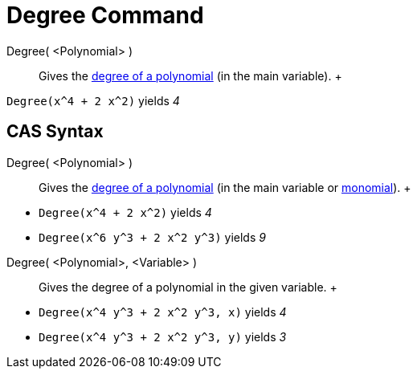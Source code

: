 = Degree Command

Degree( <Polynomial> )::
  Gives the http://en.wikipedia.org/wiki/en:degree_of_a_polynomial[degree of a polynomial] (in the main variable).
  +

[EXAMPLE]

====

`Degree(x^4 + 2 x^2)` yields _4_

====

== [#CAS_Syntax]#CAS Syntax#

Degree( <Polynomial> )::
  Gives the http://en.wikipedia.org/wiki/en:degree_of_a_polynomial[degree of a polynomial] (in the main variable or
  http://en.wikipedia.org/wiki/Monomial[monomial]).
  +

[EXAMPLE]

====

* `Degree(x^4 + 2 x^2)` yields _4_
* `Degree(x^6 y^3 + 2 x^2 y^3)` yields _9_

====

Degree( <Polynomial>, <Variable> )::
  Gives the degree of a polynomial in the given variable.
  +

[EXAMPLE]

====

* `Degree(x^4 y^3 + 2 x^2 y^3, x)` yields _4_
* `Degree(x^4 y^3 + 2 x^2 y^3, y)` yields _3_

====
